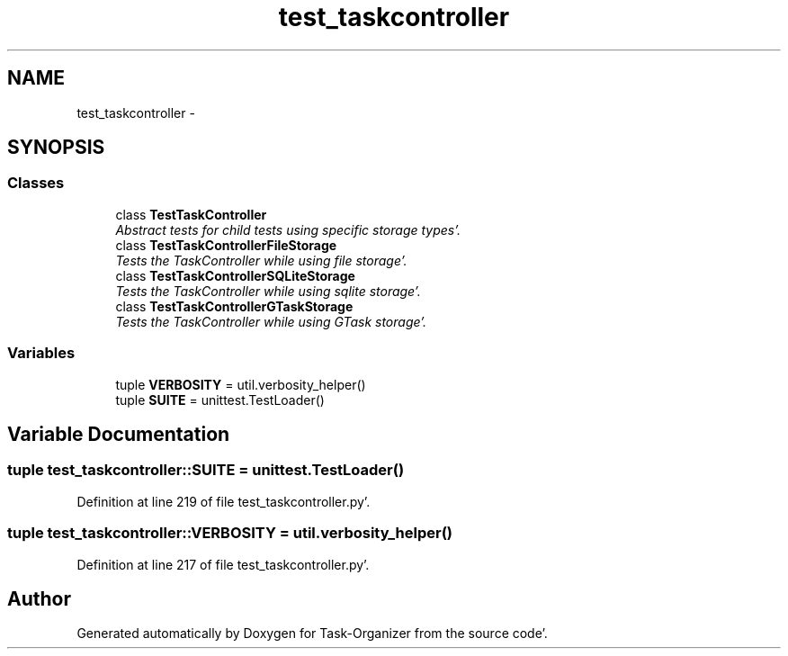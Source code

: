 .TH "test_taskcontroller" 3 "Sat Sep 24 2011" "Task-Organizer" \" -*- nroff -*-
.ad l
.nh
.SH NAME
test_taskcontroller \- 
.SH SYNOPSIS
.br
.PP
.SS "Classes"

.in +1c
.ti -1c
.RI "class \fBTestTaskController\fP"
.br
.RI "\fIAbstract tests for child tests using specific storage types'\&. \fP"
.ti -1c
.RI "class \fBTestTaskControllerFileStorage\fP"
.br
.RI "\fITests the TaskController while using file storage'\&. \fP"
.ti -1c
.RI "class \fBTestTaskControllerSQLiteStorage\fP"
.br
.RI "\fITests the TaskController while using sqlite storage'\&. \fP"
.ti -1c
.RI "class \fBTestTaskControllerGTaskStorage\fP"
.br
.RI "\fITests the TaskController while using GTask storage'\&. \fP"
.in -1c
.SS "Variables"

.in +1c
.ti -1c
.RI "tuple \fBVERBOSITY\fP = util\&.verbosity_helper()"
.br
.ti -1c
.RI "tuple \fBSUITE\fP = unittest\&.TestLoader()"
.br
.in -1c
.SH "Variable Documentation"
.PP 
.SS "tuple \fBtest_taskcontroller::SUITE\fP = unittest\&.TestLoader()"
.PP
Definition at line 219 of file test_taskcontroller\&.py'\&.
.SS "tuple \fBtest_taskcontroller::VERBOSITY\fP = util\&.verbosity_helper()"
.PP
Definition at line 217 of file test_taskcontroller\&.py'\&.
.SH "Author"
.PP 
Generated automatically by Doxygen for Task-Organizer from the source code'\&.
